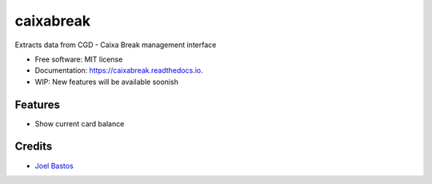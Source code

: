 ===============================
caixabreak
===============================


.. image:: https://img.shields.io/pypi/v/caixabreak.svg
        :target: https://pypi.python.org/pypi/caixabreak

.. image:: https://img.shields.io/travis/kintoandar/caixabreak.svg
        :target: https://travis-ci.org/kintoandar/caixabreak

.. image:: https://readthedocs.org/projects/caixabreak/badge/?version=latest
        :target: https://caixabreak.readthedocs.io/en/latest/?badge=latest
        :alt: Documentation Status

.. image:: https://pyup.io/repos/github/kintoandar/caixabreak/shield.svg
        :target: https://pyup.io/repos/github/kintoandar/caixabreak/
        :alt: Updates


Extracts data from CGD - Caixa Break management interface


* Free software: MIT license
* Documentation: https://caixabreak.readthedocs.io.
* WIP: New features will be available soonish


Features
--------

* Show current card balance

Credits
---------

* `Joel Bastos <https://blog.kintoandar.com/>`_
